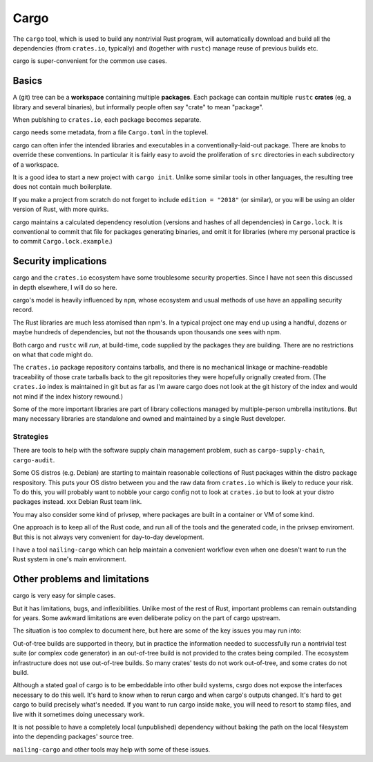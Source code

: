 Cargo
=====
..
    Copyright 2021 Ian Jackson and contributors
    SPDX-License-Identifier: MIT
    There is NO WARRANTY.


The ``cargo`` tool,
which is used to build any nontrivial Rust program,
will automatically download and build all the dependencies
(from ``crates.io``, typically)
and (together with ``rustc``) manage reuse of previous builds etc.

cargo is super-convenient for the common use cases.


Basics
------

A (git) tree can be a **workspace** containing
multiple **packages**.
Each package can contain multiple ``rustc`` **crates**
(eg, a library and several binaries),
but informally people often say "crate" to mean "package".

When publshing to ``crates.io``, each package becomes separate.

cargo needs some metadata,
from a file ``Cargo.toml`` in the toplevel.

cargo can often infer the intended libraries and executables
in a conventionally-laid-out package.
There are knobs to override these conventions.
In particular it is fairly easy to avoid the proliferation
of ``src`` directories in each subdirectory of a workspace.

It is a good idea to start a new project with ``cargo init``.
Unlike some similar tools in other languages,
the resulting tree does not contain much boilerplate.

If you make a project from scratch do not forget to include
``edition = "2018"`` (or similar),
or you will be using an older version of Rust, with more quirks.

cargo maintains a calculated dependency resolution
(versions and hashes of all dependencies)
in ``Cargo.lock``.
It is conventional to commit that file
for packages generating binaries,
and omit it for libraries
(where my personal practice is to commit ``Cargo.lock.example``.)


Security implications
---------------------

cargo and the ``crates.io`` ecosystem
have some troublesome security properties.
Since I have not seen this discussed in depth elsewhere,
I will do so here.

cargo's model is heavily influenced by ``npm``,
whose ecosystem and usual methods of use
have an appalling security record.

The Rust libraries are much less atomised than npm's.
In a typical project one may end up using
a handful, dozens or maybe hundreds of dependencies,
but not the thousands upon thousands one sees with npm.

Both cargo and ``rustc``
will *run*, at build-time,
code supplied by the packages they are building.
There are no restrictions on what that code might do.

The ``crates.io`` package repository contains tarballs,
and there is no mechanical linkage or machine-readable traceability
of those crate tarballs
back to the git repositories they were hopefully orignally created from.
(The ``crates.io`` index is maintained in git but
as far as I'm aware cargo does not look at
the git history of the index
and would not mind if the index history rewound.)

Some of the more important libraries are part of library collections
managed by multiple-person umbrella institutions.
But many necessary libraries are standalone
and owned and maintained by a single Rust developer.

Strategies
~~~~~~~~~~

There are tools to help with the
software supply chain management problem,
such as
``cargo-supply-chain``, ``cargo-audit``.

Some OS distros (e.g. Debian) are starting to maintain
reasonable collections of Rust packages
within the distro package respository.
This puts your OS distro between you
and the raw data from ``crates.io``
which is likely to reduce your risk.
To do this,
you will probably want to nobble your cargo config not to
look at ``crates.io`` but to look at your distro packages instead.
xxx Debian Rust team link.

You may also consider some kind of privsep,
where packages are built in a container or VM of some kind.

One approach is to keep all of the Rust code,
and run all of the tools and the generated code,
in the privsep enviroment.
But this is not always very convenient for day-to-day development.

I have a tool ``nailing-cargo`` which can
help maintain a convenient workflow
even when one doesn't want to run the Rust system
in one's main environment.


Other problems and limitations
------------------------------

cargo is very easy for simple cases.

But it has limitations, bugs, and inflexibilities.
Unlike most of the rest of Rust,
important problems can remain outstanding for years.
Some awkward limitations are even deliberate policy
on the part of cargo upstream.

The situation is too complex to document here,
but here are some of the key issues you may run into:

Out-of-tree builds are supported in theory,
but in practice the information needed to
successfully run a nontrivial test suite
(or complex code generator)
in an out-of-tree build
is not provided to the crates being compiled.
The ecosystem infrastructure does not use out-of-tree builds.
So many crates' tests do not work out-of-tree,
and some crates do not build.

Although a stated goal of cargo is to be
embeddable into other build systems,
csrgo does not expose the interfaces necessary to do this well.
It's hard to know when to rerun cargo and when cargo's outputs changed.
It's hard to get cargo to build precisely what's needed.
If you want to run cargo inside ``make``,
you will need to resort to stamp files,
and live with it sometimes doing unecessary work.

It is not possible to have a
completely local (unpublished) dependency
without baking the path on the local filesystem
into the depending packages' source tree.

``nailing-cargo`` and other tools may help with some of these issues.
